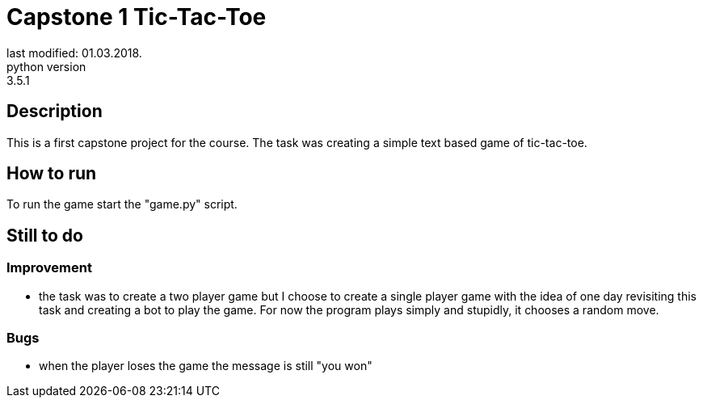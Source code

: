 Capstone 1 Tic-Tac-Toe
======================
last modified: 01.03.2018.
python version: 3.5.1

== Description
This is a first capstone project for the course.
The task was creating a simple text based game of tic-tac-toe.

== How to run
To run the game start the "game.py" script.

== Still to do
=== Improvement
- the task was to create a two player game but I choose to create a single player game with the idea of one day revisiting this task and creating a bot to play the game.
For now the program plays simply and stupidly, it chooses a random move.

=== Bugs
- when the player loses the game the message is still "you won"
